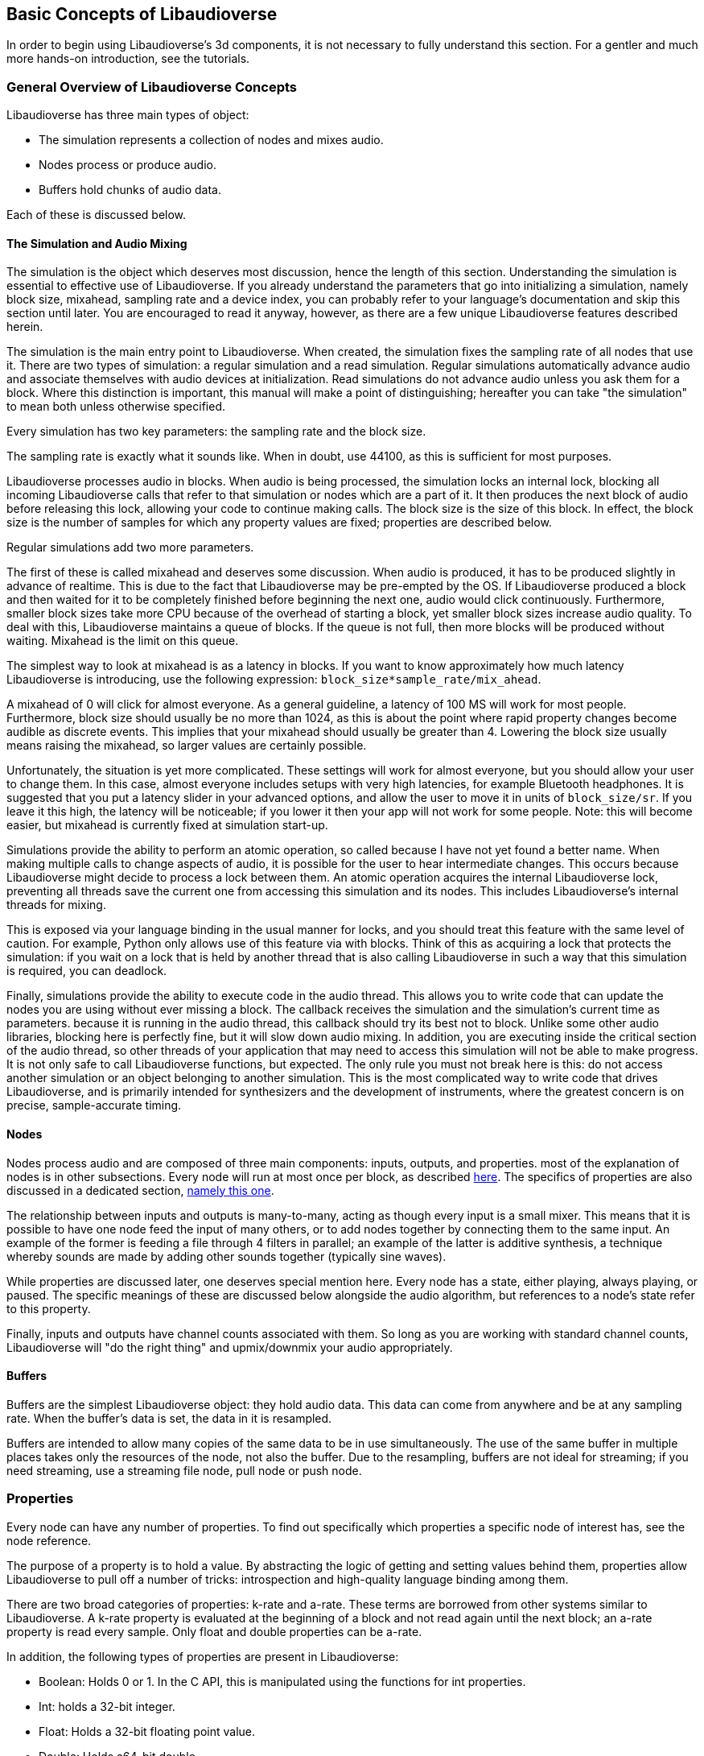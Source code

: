 [[basics]]
== Basic Concepts of Libaudioverse

In order to begin using Libaudioverse's 3d components, it is not necessary to fully understand this section.
For a gentler and much more hands-on introduction, see the tutorials.

[[basics-general-overview]]
=== General Overview of Libaudioverse Concepts

Libaudioverse has three main types of object:

- The simulation represents a collection of nodes and mixes audio.
- Nodes process or produce audio.
- Buffers hold chunks of audio data.

Each of these is discussed below.

[[basics-simulation]]
==== The Simulation and Audio Mixing

The simulation is the object which deserves most discussion, hence the length of this section.
Understanding the simulation is essential to effective use of Libaudioverse.
If you already understand the parameters that go into initializing a simulation, namely block size, mixahead, sampling rate and a device index, you can probably refer to your language's documentation and skip this section until later.
You are encouraged to read it anyway, however, as there are a few unique Libaudioverse features described herein.

The simulation is the main entry point to Libaudioverse.
When created, the simulation fixes the sampling rate of all nodes that use it.
There are two types of simulation: a regular simulation and a read simulation.
Regular simulations automatically advance audio and associate themselves with audio devices at initialization.
Read simulations do not advance audio unless you ask them for a block.
Where this distinction is important, this manual will make a point of distinguishing; hereafter you can take "the simulation" to mean both unless otherwise specified.

Every simulation has two key parameters: the sampling rate and the block size.

The sampling rate is exactly what it sounds like.  When in doubt, use 44100, as this is sufficient for most purposes.

Libaudioverse processes audio in blocks.
When audio is being processed, the simulation locks an internal lock, blocking all incoming Libaudioverse calls that refer to that simulation or nodes which are a part of it.
It then produces the next block of audio before releasing this lock, allowing your code to continue making calls.
The block size is the size of this block.
In effect, the block size is the number of samples for which any property values are fixed; properties are described below.

Regular simulations add two more parameters.

The first of these is called mixahead and deserves some discussion.
When audio is produced, it has to be produced slightly in advance of realtime.
This is due to the fact that Libaudioverse may be pre-empted by the OS.
If Libaudioverse produced a block and then waited for it to be completely finished before beginning the next one, audio would click continuously.
Furthermore, smaller block sizes take more CPU because of the overhead of starting a block, yet smaller block sizes increase audio quality.
To deal with this, Libaudioverse maintains a queue of blocks.
If the queue is not full, then more blocks will be produced without waiting.
Mixahead is the limit on this queue.

The simplest way to look at mixahead is as a latency in blocks.
If you want to know approximately how much latency Libaudioverse is introducing, use the following expression: `block_size*sample_rate/mix_ahead`.

A mixahead of 0 will click for almost everyone.
As a general guideline, a latency of 100 MS will work for most people.
Furthermore, block size should usually be no more than 1024, as this is about the point where rapid property changes become audible as discrete events.
This implies that your mixahead should usually be greater than 4.
Lowering the block size usually means raising the mixahead, so larger values are certainly possible.

Unfortunately, the situation is yet more complicated.
These settings will work for almost everyone, but you should allow your user to change them.
In this case, almost  everyone includes setups with very high latencies, for example Bluetooth headphones.
It is suggested that you put a latency slider in your advanced options, and allow the user to move it in units of `block_size/sr`.
If you leave it this high, the latency will be noticeable; if you lower it then your app will not work for some people.
Note: this will become easier, but mixahead is currently fixed at simulation start-up.

Simulations provide the ability to perform an atomic operation, so called because I have not yet found a better name.
When making multiple calls to change aspects of audio, it is possible for the user to hear intermediate changes.
This occurs because Libaudioverse might decide to process a lock between them.
An atomic operation acquires the internal Libaudioverse lock, preventing all threads save the current one from accessing this simulation and its nodes.
This includes Libaudioverse's internal threads for mixing.

This is exposed via your language binding in the usual manner for locks, and you should treat this feature with the same level of caution.
For example, Python only allows use of this feature via with blocks.
Think of this as acquiring a lock that protects the simulation: if you wait on a lock that is held by another thread that is also calling Libaudioverse in such a way that this simulation is required, you can deadlock.

Finally, simulations provide the ability to execute code in the audio thread.
This allows you to write code that can update the nodes you are using without ever missing a block.
The callback receives the simulation and the simulation's current time as parameters.
because it is running in the audio thread, this callback should try its best not to block.
Unlike some other audio libraries, blocking here is perfectly fine, but it will slow down audio mixing.
In addition, you are executing inside the critical section of the audio thread, so other threads of your application that may need to access this simulation will not be able to make progress.
It is not only safe to call Libaudioverse functions, but expected.
The only rule you must not break here is this: do not access another simulation or an object belonging to another simulation.
This is the most complicated way to write code that drives Libaudioverse, and is primarily intended for synthesizers and the development of instruments, where the greatest concern is on precise, sample-accurate  timing.

[[basics-nodes]]
==== Nodes

Nodes process audio and are composed of three main components: inputs, outputs, and properties.
most of the explanation of nodes is in other subsections.
Every node will run at most once per block, as described <<basics-audio-processing,here>>.
The specifics of properties are also discussed in a dedicated section, <<basics-properties,namely this one>>.

The relationship between inputs and outputs is many-to-many, acting as though every input is a small mixer.
This means that it is possible to have one node feed the input of many others, or to add nodes together by connecting them to the same input.
An example of the former is feeding a file through 4 filters in parallel;
an example of the latter is additive synthesis, a technique whereby sounds are made by adding other sounds together (typically sine waves).

While properties are discussed later, one deserves special mention here. Every node has a state, either playing, always playing, or paused.  The specific meanings of these are discussed below alongside the audio algorithm, but references to a node's state refer to this property.

Finally, inputs and outputs have channel counts associated with them.  So long as you are working with standard channel counts, Libaudioverse will "do the right thing" and upmix/downmix your audio appropriately.

[[basics-buffers]]
==== Buffers

Buffers are the simplest Libaudioverse object: they hold audio data.
This data can come from anywhere and be at any sampling rate.
When the buffer's data is set, the data in it is resampled.

Buffers are intended to allow many copies of the same data to be in use simultaneously.
The use of the same buffer in multiple places takes only the resources of the node, not also the buffer.
Due to the resampling, buffers are not ideal for streaming; if you need streaming, use a streaming file node, pull node or push node.

[[basics-properties]]
=== Properties

Every node can have any number of properties.
To find out specifically which properties a specific node of interest has, see the node reference.

The purpose of a property is to hold a value.
By abstracting the logic of getting and setting values behind them, properties allow Libaudioverse to pull off a number of tricks: introspection and high-quality language binding among them.

There are two broad categories of properties: k-rate and a-rate.
These terms are borrowed from other systems similar to Libaudioverse.
A k-rate property is evaluated at the beginning of a block and not read again until the next block;
an a-rate property is read every sample.
Only float and double properties can be a-rate.


In addition, the following types of properties are present in Libaudioverse:

- Boolean: Holds 0 or 1.  In the C API, this is manipulated using the functions for int properties.
- Int: holds a 32-bit integer.
- Float: Holds a 32-bit floating point value.
- Double: Holds a64-bit double.
- Buffer: Holds a reference to a buffer.
- Float3: Holds a vector of 3 floats, primarily for position in the 3D audio components of this library.
- Float6: Holds a vector of 6 floats, also for use primarily by the 3D components.
- Int array: Holds an array of integers with limits on its length.
- Float array: Holds an array of floats with limits on its length.
- String: A string.

Of these, float and double properties need further discussion.
A float or double property, hereafter an automatable property, has a couple extra features.

The first of these is that it is possible to connect nodes to automatable properties, in much the same way that one connects nodes to other nodes.
When this happens, the audio of all connected nodes is downmixed to mono, added, and used to help contribute to the value of the property.

The second feature that automatable properties support is automators.
These are borrowed directly from Web Audio.
An automator moves the value of a property according to a specific instruction.  The current automators are as follows:

- Linear ramp to value: moves the property to a specific value by a specific time.

In the various programming language bindings, these are found on the classes which represent the properties themselves.
For example, in Python, `mysine.frequency.linear_ramp_to_value(1.0, 500.0)` will move the frequency of the sine node from where it is now to 500.0 HZ over 5 seconds.

Unlike node connections, changing the value of or resetting an automatable property will cancel all automators.

To be more formal, the value of an automatable property for time `t` where `t` is relative to the node's current time is computed as follows:

- If the property is a k-rate property, adjust `t` to the beginning of the block.
- Let the intrinsic value be the value of the property or, if the property has automators scheduled, the value of those automators at `t`.
- let the node value be the value of all connected nodes at `t`, summed.
- The value of the property is the sum of the intrinsic and node values.

[[basics-audio-processing]]
=== Audio Processing and Connections

So far, no discussion has been made of how simulations know what audio to output, or how audio is routed.
This section remedies this deficiency.

Simulations are like nodes with 1 input and 1 output, save that you cannot access them through the usual function.
Nodes have a function, namely `Lav_nodeConnectSimulation`, which connects a specific output to the simulation passed to the node when it was created.
The output of a simulation is exposed either via `Lav_simulationGetBlock` for read simulations or as the audio played for the user for regular simulations.

Nodes also have a state.
Two of these, stopped and always playing, are simple.
If a node is stopped, time does not advance for it.
If a node is always playing, time always advances for it.
The final state is playing, which is slightly more complex.
While this can be explained in English, this is a case where pseudocode is worth a thousand words:

....
function process(node):
    if node.state == "stopped" then return
    for i in get_dependencies(node):
        process(i)
    node.tick()

function audio_algorithm(simulation):
    for i in simulation.connected_nodes:
        process(i)
    for i in simulation.all_nodes if i.state=="always playing":
        process(i)
....

When a node ticks, time advances for the node.
This is important because automators are computed relative to the node's current time, not that of the simulation.
This allows one to pull off a couple  important tricks.
If you leave the state of a node as the default (playing), it will only advance time if there is a direct path from one of its outputs, through 0 or more nodes,  to the simulation.
This lets you:

- Create factory functions that set up very complex node and automation configurations without using an atomic block.
- Reuse complex node structures by disconnecting one output, making the entire thing stop processing.

If we started the node as always playing, the first of the above two items is impossible without an atomic operation.
But the real reason for this algorithm is as follows.
If you are in a language using garbage collection, rather than having to finalize an entire collection of nodes, you can often simply disconnect one or change its state to stopped.
The alternative is to use explicit finalizers, a technique which can often become cumbersome, especially for games.
The above algorithm usually does the right thing and, if it does not, you can change the state to always playing and escape it.

[[basics-devices]]
=== Devices and Device Indices

Libaudioverse represents the audio device as a regular simulation with a device index.
This is an integer ranging from -1 to one less than the maximum number of devices on the system.
0 through the maximum value are specific audio devices and -1 is default with follow.
That is, a request for device -1 will use the default sound device and attempt to follow it if the user changes it.
The following functionality of -1 is not possible on all platforms.

Note that we cannot query speaker layouts or latency requirements.
This information is not reliable on any platform I am currently aware of: devices that lie to the system are common, as is backward compatibility hacks.
Good examples include WinMM on Windows (more than happy to claim 7.1 surround sound on stereo headphones)
and the Logitech G930 headphones, which always show up as surround sound even when switched to stereo by a physical switch on the device.

This essentially means that there is no other option: ask your user what their audio configuration is and use a multipanner or the 3D simulation components for easy switching.
The only good default for panners is stereo with no HRTF, as this will be upmixed to surround sound systems by the OS in most cases and we don't know if the user is using headphones.